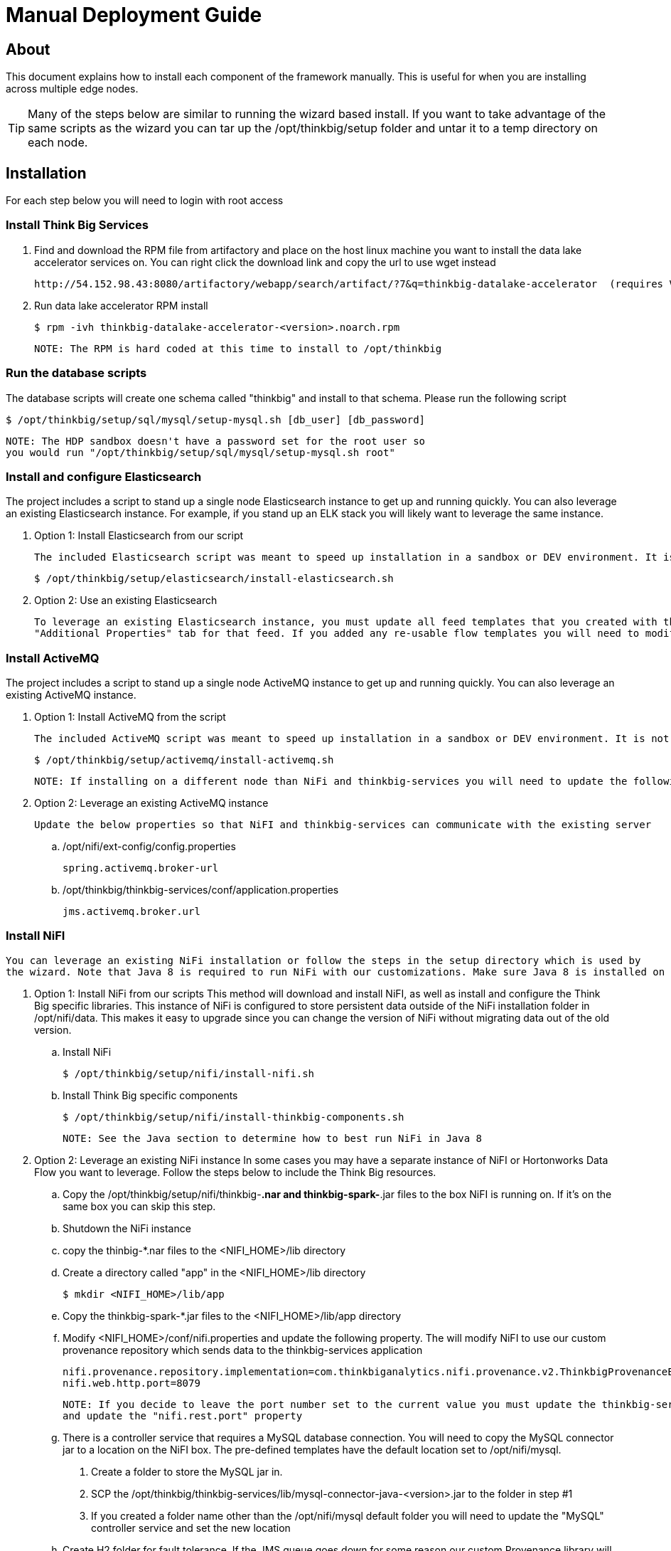 = Manual Deployment Guide

== About

This document explains how to install each component of the framework manually. This is useful for when you are installing across multiple edge nodes.

TIP: Many of the steps below are similar to running the wizard based install. If you want to take advantage of the same scripts as the wizard
you can tar up the /opt/thinkbig/setup folder and untar it to a temp directory on each node.

== Installation

For each step below you will need to login with root access

=== Install Think Big Services

. Find and download the RPM file from artifactory and place on the host linux machine you want to install the data lake
   accelerator services on. You can right click the download link and copy the url to use wget instead

           http://54.152.98.43:8080/artifactory/webapp/search/artifact/?7&q=thinkbig-datalake-accelerator  (requires VPN)

. Run data lake accelerator RPM install

           $ rpm -ivh thinkbig-datalake-accelerator-<version>.noarch.rpm

   NOTE: The RPM is hard coded at this time to install to /opt/thinkbig

=== Run the database scripts
The database scripts will create one schema called "thinkbig" and install to that schema. Please run the following script

    $ /opt/thinkbig/setup/sql/mysql/setup-mysql.sh [db_user] [db_password]

    NOTE: The HDP sandbox doesn't have a password set for the root user so
    you would run "/opt/thinkbig/setup/sql/mysql/setup-mysql.sh root"

=== Install and configure Elasticsearch
The project includes a script to stand up a single node Elasticsearch instance to get up and running quickly. You can also leverage an existing Elasticsearch instance. For example, if
you stand up an ELK stack you will likely want to leverage the same instance.

    . Option 1: Install Elasticsearch from our script

    The included Elasticsearch script was meant to speed up installation in a sandbox or DEV environment. It is not a production ready configuration.

    $ /opt/thinkbig/setup/elasticsearch/install-elasticsearch.sh

    . Option 2: Use an existing Elasticsearch

    To leverage an existing Elasticsearch instance, you must update all feed templates that you created with the correct Elasticsearch URL.You can do this by going to the
    "Additional Properties" tab for that feed. If you added any re-usable flow templates you will need to modify the Elasticsearch processors in NiFI

=== Install ActiveMQ
The project includes a script to stand up a single node ActiveMQ instance to get up and running quickly. You can also leverage an existing ActiveMQ instance.

    . Option 1: Install ActiveMQ from the script

    The included ActiveMQ script was meant to speed up installation in a sandbox or DEV environment. It is not a production ready configuration.

        $ /opt/thinkbig/setup/activemq/install-activemq.sh

        NOTE: If installing on a different node than NiFi and thinkbig-services you will need to update the following properties

    . Option 2: Leverage an existing ActiveMQ instance

        Update the below properties so that NiFI and thinkbig-services can communicate with the existing server


        .. /opt/nifi/ext-config/config.properties

            spring.activemq.broker-url


        .. /opt/thinkbig/thinkbig-services/conf/application.properties

            jms.activemq.broker.url


=== Install NiFI

    You can leverage an existing NiFi installation or follow the steps in the setup directory which is used by
    the wizard. Note that Java 8 is required to run NiFi with our customizations. Make sure Java 8 is installed on the box.

    . Option 1: Install NiFi from our scripts
        This method will download and install NiFI, as well as install and configure the Think Big specific libraries. This instance of NiFi is configured to store persistent data
        outside of the NiFi installation folder in /opt/nifi/data. This makes it easy to upgrade since you can change the version of NiFi without migrating data out of the old version.

        .. Install NiFi

        $ /opt/thinkbig/setup/nifi/install-nifi.sh

        .. Install Think Big specific components

        $ /opt/thinkbig/setup/nifi/install-thinkbig-components.sh

        NOTE: See the Java section to determine how to best run NiFi in Java 8

    . Option 2: Leverage an existing NiFi instance
        In some cases you may have a separate instance of NiFI or Hortonworks Data Flow you want to leverage. Follow the steps below to include the Think Big resources.

        .. Copy the /opt/thinkbig/setup/nifi/thinkbig-*.nar and thinkbig-spark-*.jar files to the box NiFI is running on. If it's on the same box you can skip this step.

        .. Shutdown the NiFi instance

        .. copy the thinbig-*.nar files to the <NIFI_HOME>/lib directory

        .. Create a directory called "app" in the <NIFI_HOME>/lib directory

            $ mkdir <NIFI_HOME>/lib/app

        .. Copy the thinkbig-spark-*.jar files to the <NIFI_HOME>/lib/app directory

        .. Modify <NIFI_HOME>/conf/nifi.properties and update the following property. The will modify NiFI to use our custom provenance repository which sends data to the
           thinkbig-services application

            nifi.provenance.repository.implementation=com.thinkbiganalytics.nifi.provenance.v2.ThinkbigProvenanceEventRepository
            nifi.web.http.port=8079

            NOTE: If you decide to leave the port number set to the current value you must update the thinkbig-services application.properties file
            and update the "nifi.rest.port" property

        .. There is a controller service that requires a MySQL database connection. You will need to copy the MySQL connector jar to a location on the NiFI box. The
           pre-defined templates have the default location set to /opt/nifi/mysql.

           1. Create a folder to store the MySQL jar in.

           2. SCP the /opt/thinkbig/thinkbig-services/lib/mysql-connector-java-<version>.jar to the folder in step #1

           3. If you created a folder name other than the /opt/nifi/mysql default folder you will need to update the "MySQL" controller service and set the new location

       .. Create H2 folder for fault tolerance. If the JMS queue goes down for some reason our custom Provenance library will startup a local H2 database and store provenance events
          until JMS comes back up. Once back up, it will send all of the events stored in the database then shut down the local H2 instance. Below are steps to configure the H2 folder.

            NOTE: Right now the plugin is hard coded to use the /opt/nifi/ext-config directory to load the properties file. There is a Jira to address this PC-261

           1. Create the folders
               $ mkdir /opt/nifi/h2
               $ mkdir /opt/nifi/ext-config

           2. SCP the /opt/thinkbig/setup/nifi/config.properties file to the /opt/nifi/ext-config folder

           3. Change the ownership of the above folders to the same owner that nifi runs under. For example, if nifi runs as the "nifi" user:
                $ chown -R nifi:users /opt/nifi

       OPTIONAL: The /opt/thinkbig/setup/nifi/install-thinkbig-components.sh contains steps to install NiFi as a service so that NiFi can startup automatically if you restart the
                box. This might be useful to add if it doesn't already exist for the NiFi instance.

=== Install Java 8
    NOTE: If you are installing NiFI and the thinkbig services on two separate nodes you may need to perform this step on each node.

    There are 3 scenarios for configuring the applications with Java 8

    . Scenario 1: Java 8 is installed on the system and is already in the classpath

    In this case you need to remove the default JAVA_HOME used as part of the install. Run the following script:

        For thinkbig-ui and thinkbig-services
        $/opt/thinkbig/setup/java/remove-default-thinkbig-java-home.sh

     To test this you can look at each file referenced in the scripts for thinkbig-ui and thinkbig-services to validate the 2 lines setting and exporting the JAVA_HOME are gone.

    . Scenario 2: Install Java in the default /opt/java/current location

        1. Install Java 8 - You can modify and use the following script if you want

            $ /opt/thinkbig/setup/java/install-java8.sh

        2. Update the JAVA_HOME for NiFi (copy the script if NiFi is installed on a different node)
            $ ./java/change-nifi-java-home.sh /opt/java/current

    . Scenario 3: I already have Java 8 installed on the node but it's not in the default JAVA_HOME path

        If you already have Java 8 installed and want to reference that one one there is a script to remove the existing path and another script to set the new path.

        For NiFI (copy the script if NiFi is installed on a different node)
        $ /opt/thinkbig/setup/java/change-nifi-java-home.sh <path to JAVA_HOME>

        For thinkbig-ui and thinkbig-services
        $ /opt/thinkbig/setup/java/remove-default-thinkbig-java-home.sh
        $ /opt/thinkbig/setup/java/change-thinkbig-java-home.sh <path to JAVA_HOME>


=== Set Permissions for HDFS
This step is required on the node that NiFi is installed on to set the correct permissions for the "nifi" user to access HDFS.

    . NiFi Node - Add nifi user to the HDFS supergroup or the group defined in hdfs-site.xml, for example:

    Hortonworks
    $ usermod -a -G hdfs nifi

    Cloudera
      $ groupadd supergroup
      # Add nifi and hdfs to that group:
      $ usermod -a -G supergroup nifi
      $ usermod -a -G supergroup hdfs

      Note: If you want to perform actions as a root user in a development environment run the below command
      $ usermod -a -G supergroup root

    . thinkbig-services node - Add thinkbig user to the HDFS supergroup or the group defined in hdfs-site.xml, for example:

      Hortonworks
      $ usermod -a -G hdfs thinkbig

      Cloudera
        $ groupadd supergroup
        # Add nifi and hdfs to that group:
        $ usermod -a -G supergroup hdfs

        Note: If you want to perform actions as a root user in a development environment run the below command
        $ usermod -a -G supergroup root

=== Create a dropzone folder on the edge node for file ingest, for example:
Perform the following step on the node NiFI is installed on

    $ mkdir -p /var/dropzone
    $ chown nifi /var/dropzone

    Note: Files should be copied into the dropzone such that user nifi can read and remove. Do not copy files with permissions set as root.

=== Complete this step for Cloudera installations ONLY

  See the appendix section in the deployment guide "Cloudera Configuration File Changes"
  link:deployment-guide.adoc[Deployment Guide]

=== Final Step: Start the 3 Think Big services

           $ /opt/thinkbig/start-thinkbig-apps.sh

           At this point all services should be running

== Configuration

=== Database Changes

Data lake services can be configured to work with Postgres or MySQL. Database and permission setup scripts are provided to assist in the initial configuration process.
The script names relevant to setup are below:

==== MySQL
|===
|Script Name|Description
|/opt/thinkbig/setup/sql/mysql/setup-mysql.sh [db_user] [db_password] |Create tables used by data lake accelerator services
|/opt/thinkbig/setup/sql/mysql/drop-mysql.sh DROP|Used to remove the data lake accelerator schema(s)
|===


==== Postgres
TBD - Not yet supported

== Appendix: Cloudera Configuration File Changes

The configuration is setup to work out of the box with the Hortonworks sandbox. There are a few differences that require configuration changes for Cloudera.
    /opt/thinkbig/thinkbig-services/conf/application.properties

    .. Update the 3 MySQL password values to "cloudera"

    spring.datasource.password=cloudera
    metadata.datasource.password=cloudera
    hive.metastore.datasource.password=cloudera

    .. Update the Hive username

    hive.datasource.username=hive

    .. Update the Hive Metastore URL

    hive.metastore.datasource.url=jdbc:mysql://localhost:3306/metastore

    .. Update the following parameters

    config.hive.schema=metastore
    nifi.executesparkjob.sparkhome=/usr/lib/spark